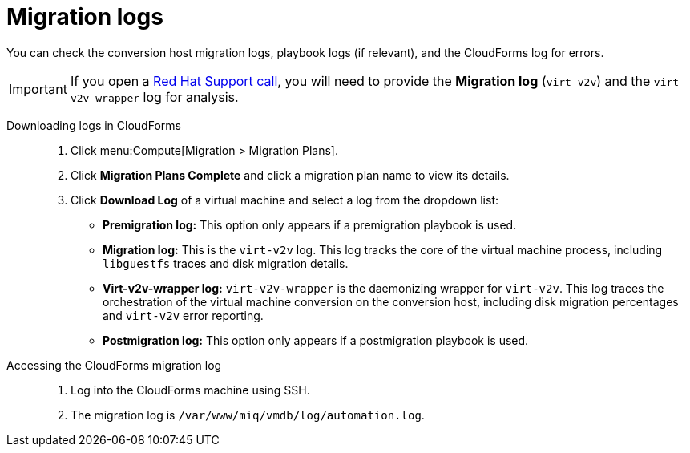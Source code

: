 // Module included in the following assemblies:
// assembly_Troubleshooting.adoc
[id="Migration_logs"]
= Migration logs

You can check the conversion host migration logs, playbook logs (if relevant), and the CloudForms log for errors.

[IMPORTANT]
====
If you open a link:https://access.redhat.com/support/cases/#/case/new[Red Hat Support call], you will need to provide the *Migration log* (`virt-v2v`) and the `virt-v2v-wrapper` log for analysis.
====

Downloading logs in CloudForms::

. Click menu:Compute[Migration > Migration Plans].
. Click *Migration Plans Complete* and click a migration plan name to view its details.
. Click *Download Log* of a virtual machine and select a log from the dropdown list:

* *Premigration log:* This option only appears if a premigration playbook is used.
* *Migration log:* This is the `virt-v2v` log. This log tracks the core of the virtual machine process, including `libguestfs` traces and disk migration details.
* *Virt-v2v-wrapper log:* `virt-v2v-wrapper` is the daemonizing wrapper for `virt-v2v`. This log traces the orchestration of the virtual machine conversion on the conversion host, including disk migration percentages and `virt-v2v` error reporting.
* *Postmigration log:* This option only appears if a postmigration playbook is used.

[id="CloudForms_log"]
Accessing the CloudForms migration log::

. Log into the CloudForms machine using SSH.
. The migration log is `/var/www/miq/vmdb/log/automation.log`.
